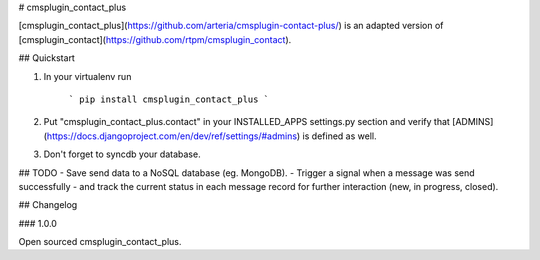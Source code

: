# cmsplugin_contact_plus


[cmsplugin_contact_plus](https://github.com/arteria/cmsplugin-contact-plus/) is an adapted version of [cmsplugin_contact](https://github.com/rtpm/cmsplugin_contact).


## Quickstart

1. In your virtualenv run

	```
	pip install cmsplugin_contact_plus
	```

2. Put "cmsplugin_contact_plus.contact" in your INSTALLED_APPS settings.py section and verify that [ADMINS](https://docs.djangoproject.com/en/dev/ref/settings/#admins) is defined as well.

3. Don't forget to syncdb your database.




## TODO
- Save send data to a NoSQL database (eg. MongoDB).
- Trigger a signal when a message was send successfully
- and track the current status in each message record for further interaction (new, in progress, closed). 


## Changelog


### 1.0.0

Open sourced cmsplugin_contact_plus.




